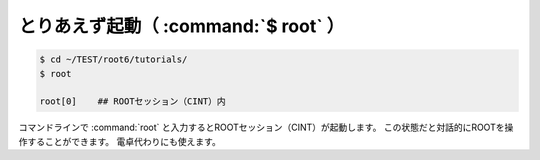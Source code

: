==================================================
とりあえず起動（ :command:`$ root` ）
==================================================

.. code-block:: bash

    $ cd ~/TEST/root6/tutorials/
    $ root

    root[0]    ## ROOTセッション（CINT）内

コマンドラインで :command:`root` と入力するとROOTセッション（CINT）が起動します。
この状態だと対話的にROOTを操作することができます。
電卓代わりにも使えます。
